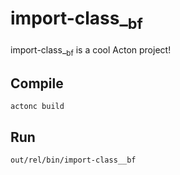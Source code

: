 * import-class__bf
import-class__bf is a cool Acton project!

** Compile
#+BEGIN_SRC shell
actonc build
#+END_SRC

** Run
#+BEGIN_SRC shell
out/rel/bin/import-class__bf
#+END_SRC
